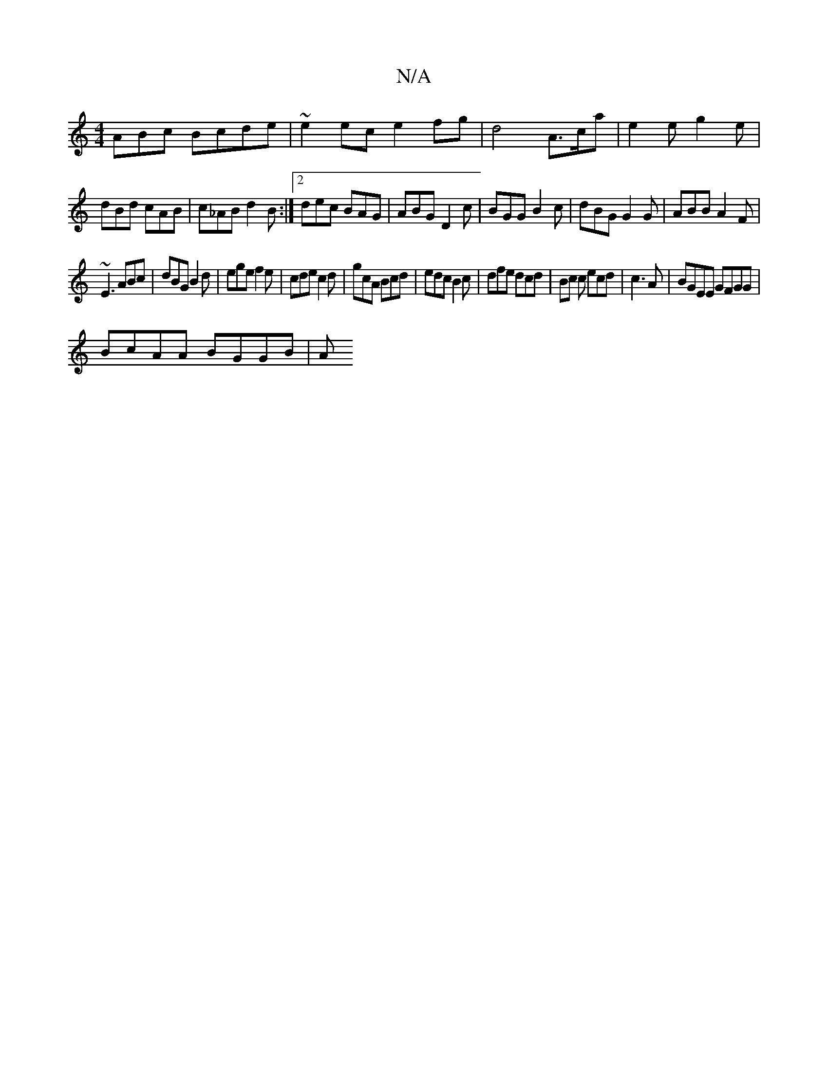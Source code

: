 X:1
T:N/A
M:4/4
R:N/A
K:Cmajor
3ABc Bcde | ~e2ec e2fg|d4 A3/c/a | e2e g2e |
dBd cAB|c_AB d2B:|2 dec BAG|ABG D2c|BGG B2c|dBG G2G|ABB A2F|
~E3 ABc|dBG B2d|ege f2e|cde c2 d|gcA Bcd|edc B2c|dfe dcd|Bc c ecd|c3A | BGEE GFGG|
BcAA BGGB|A